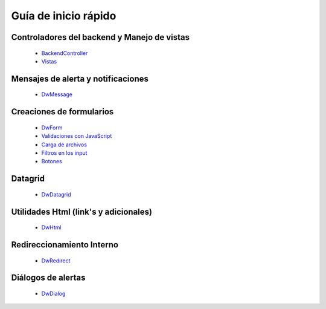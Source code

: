 Guía de inicio rápido
=====

Controladores del backend y Manejo de vistas
---------

    * `BackendController <controladores.rst>`_
    * `Vistas <vistas.rst>`_

Mensajes de alerta y notificaciones
---------

    * `DwMessage <notificaciones.rst>`_

Creaciones de formularios
---------

    * `DwForm <formularios.rst>`_
    * `Validaciones con JavaScript <validaciones.rst>`_
    * `Carga de archivos <upload.rst>`_
    * `Filtros en los input <mask.rst>`_
    * `Botones <botones.rst>`_

Datagrid
---------

    * `DwDatagrid <datagrid.rst>`_

Utilidades Html (link's y adicionales)
---------

    * `DwHtml <html.rst>`_

Redireccionamiento Interno
---------

    * `DwRedirect <redireccionamiento.rst>`_

Diálogos de alertas
---------

    * `DwDialog <dialogos.rst>`_
